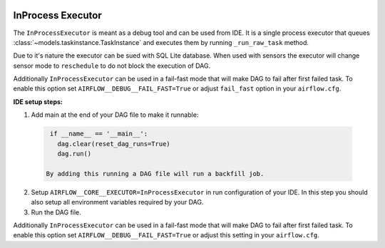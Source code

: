  .. Licensed to the Apache Software Foundation (ASF) under one
    or more contributor license agreements.  See the NOTICE file
    distributed with this work for additional information
    regarding copyright ownership.  The ASF licenses this file
    to you under the Apache License, Version 2.0 (the
    "License"); you may not use this file except in compliance
    with the License.  You may obtain a copy of the License at

 ..   http://www.apache.org/licenses/LICENSE-2.0

 .. Unless required by applicable law or agreed to in writing,
    software distributed under the License is distributed on an
    "AS IS" BASIS, WITHOUT WARRANTIES OR CONDITIONS OF ANY
    KIND, either express or implied.  See the License for the
    specific language governing permissions and limitations
    under the License.

InProcess Executor
==================

The ``InProcessExecutor`` is meant as a debug tool and can be used from IDE.
It is a single process executor that queues :class:`~models.taskinstance.TaskInstance`
and executes them by running ``_run_raw_task`` method.

Due to it's nature the executor can be sued with SQL Lite database. When used
with sensors the executor will change sensor mode to ``reschedule`` to do not
block the execution of DAG.

Additionally ``InProcessExecutor`` can be used in a fail-fast mode that will make
DAG to fail after first failed task. To enable this option set ``AIRFLOW__DEBUG__FAIL_FAST=True``
or adjust ``fail_fast`` option in your ``airflow.cfg``.

**IDE setup steps:**

1. Add main at the end of your DAG file to make it runnable:

  .. code-block:: python

    if __name__ == '__main__':
      dag.clear(reset_dag_runs=True)
      dag.run()

   By adding this running a DAG file will run a backfill job.

2. Setup ``AIRFLOW__CORE__EXECUTOR=InProcessExecutor`` in run configuration of your IDE. In
   this step you should also setup all environment variables required by your DAG.

3. Run the DAG file.

Additionally ``InProcessExecutor`` can be used in a fail-fast mode that will make
DAG to fail after first failed task. To enable this option set ``AIRFLOW__DEBUG__FAIL_FAST=True``
or adjust this setting in your ``airflow.cfg``.
